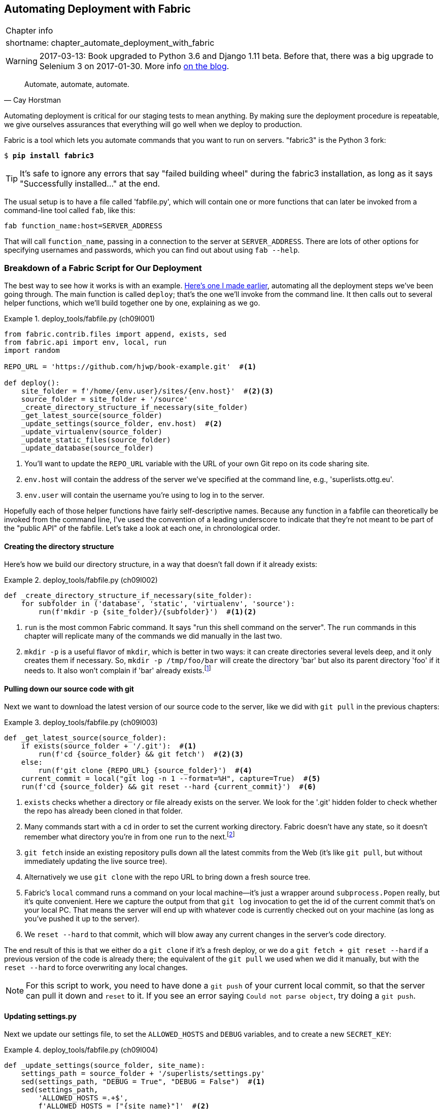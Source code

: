[[chapter_automate_deployment_with_fabric]]
Automating Deployment with Fabric
---------------------------------

[%autowidth,float="right",caption=,cols="2"]
|=======
2+|Chapter info
|shortname:|chapter_automate_deployment_with_fabric
|=======

WARNING: 2017-03-13: Book upgraded to Python 3.6 and Django 1.11 beta.
    Before that, there was a big upgrade to Selenium 3 on 2017-01-30. More
    info https://www.obeythetestinggoat.com/latest-release-the-last-big-one-python-36-django-111-beta.html[on the blog].


[quote, 'Cay Horstman']
______________________________________________________________
Automate, automate, automate.
______________________________________________________________


((("automation, in deployment", seealso="deployment", id="ix_autodeploy", range="startofrange")))
((("deployment", "automating", id="ix_deploymentauto", range="startofrange")))
Automating deployment is critical for our staging tests to mean anything.
By making sure the deployment procedure is repeatable, we give ourselves
assurances that everything will go well when we deploy to production.


((("Fabric", "installing")))
Fabric is a tool which lets you automate commands that you want to run on
servers.  "fabric3" is the Python 3 fork:

[subs="specialcharacters,quotes"]
----
$ *pip install fabric3*
----


TIP: It's safe to ignore any errors that say "failed building wheel" during
    the fabric3 installation, as long as it says "Successfully installed..."
    at the end.


The usual setup is to have a file called 'fabfile.py', which will
contain one or more functions that can later be invoked from a command-line
tool called `fab`, like this:

[role="skipme"]
----
fab function_name:host=SERVER_ADDRESS
----

That will call `function_name`, passing in a connection to the server at
`SERVER_ADDRESS`.  There are lots of other options for specifying usernames and
passwords, which you can find out about using `fab --help`.


Breakdown of a Fabric Script for Our Deployment
~~~~~~~~~~~~~~~~~~~~~~~~~~~~~~~~~~~~~~~~~~~~~~~

((("deployment", "sample script", id="ix_deploymentsample", range="startofrange")))
((("Fabric", "sample deployment script", id="ix_Fabricsample", range="startofrange")))
The best way to see how it works is with an example.
http://www.bbc.co.uk/cult/classic/bluepeter/valpetejohn/trivia.shtml[Here's one
I made earlier], automating all the deployment steps we've been going through.
The main function is called `deploy`; that's the one we'll invoke from the
command line. It then calls out to several helper functions, which we'll build
together one by one, explaining as we go.


[role="sourcecode"]
.deploy_tools/fabfile.py (ch09l001)
====
[source,python]
----
from fabric.contrib.files import append, exists, sed
from fabric.api import env, local, run
import random

REPO_URL = 'https://github.com/hjwp/book-example.git'  #<1>

def deploy():
    site_folder = f'/home/{env.user}/sites/{env.host}'  #<2><3>
    source_folder = site_folder + '/source'
    _create_directory_structure_if_necessary(site_folder)
    _get_latest_source(source_folder)
    _update_settings(source_folder, env.host)  #<2>
    _update_virtualenv(source_folder)
    _update_static_files(source_folder)
    _update_database(source_folder)
----
====

<1> You'll want to update the `REPO_URL` variable with the URL of your
    own Git repo on its code sharing site.

<2> `env.host` will contain the address of the server we've specified at the 
    command line, e.g., 'superlists.ottg.eu'.

<3> `env.user` will contain the username you're using to log in to the server.


Hopefully each of those helper functions have fairly self-descriptive names.
Because any function in a fabfile can theoretically be invoked from the
command line, I've used the convention of a leading underscore to indicate
that they're not meant to be part of the "public API" of the fabfile. Let's
take a look at each one, in chronological order.


Creating the directory structure
^^^^^^^^^^^^^^^^^^^^^^^^^^^^^^^^

Here's how we build our directory structure, in a way that doesn't fall 
down if it already exists:

[role="sourcecode"]
.deploy_tools/fabfile.py (ch09l002)
====
[source,python]
----
def _create_directory_structure_if_necessary(site_folder):
    for subfolder in ('database', 'static', 'virtualenv', 'source'):
        run(f'mkdir -p {site_folder}/{subfolder}')  #<1><2>
----
====

<1> `run` is the most common Fabric command.  It says "run this shell command
    on the server".  The `run` commands in this chapter will replicate many
    of the commands we did manually in the last two.

<2> `mkdir -p` is a useful flavor of `mkdir`, which is better in two ways: it 
    can create directories several levels deep, and it only creates them 
    if necessary.  So, `mkdir -p /tmp/foo/bar` will create the directory 'bar'
    but also its parent directory 'foo' if it needs to.  It also won't complain
    if 'bar' already 
    exists.footnote:[If you're wondering why we're building up paths manually
with f-strings instead of the `os.path.join` command we saw earlier, it's
because `path.join` will use backslashes if you run the script from Windows,
but we definitely want forward slashes on the server. That's a common gotcha!]


Pulling down our source code with git
^^^^^^^^^^^^^^^^^^^^^^^^^^^^^^^^^^^^^


Next we want to download the latest version of our source code to the server,
like we did with `git pull` in the previous chapters:

[role="sourcecode"]
.deploy_tools/fabfile.py (ch09l003)
====
[source,python]
----
def _get_latest_source(source_folder):
    if exists(source_folder + '/.git'):  #<1>
        run(f'cd {source_folder} && git fetch')  #<2><3>
    else:
        run(f'git clone {REPO_URL} {source_folder}')  #<4>
    current_commit = local("git log -n 1 --format=%H", capture=True)  #<5>
    run(f'cd {source_folder} && git reset --hard {current_commit}')  #<6>
----
====

<1> `exists` checks whether a directory or file already exists on the server.
    We look for the '.git' hidden folder to check whether the repo has already
    been cloned in that folder.

<2> Many commands start with a `cd` in order to set the current working
    directory. Fabric doesn't have any state, so it doesn't remember what
    directory you're in from one `run` to the next.footnote:[There is a Fabric
    "cd" command, but I figured it was one thing too many to add in this
    chapter.]

<3> `git fetch` inside an existing repository pulls down all the latest commits
    from the Web (it's like `git pull`, but without immediately updating the
    live source tree).

<4> Alternatively we use `git clone` with the repo URL to bring down a fresh
    source tree.

<5> Fabric's `local` command runs a command on your local machine--it's just
    a wrapper around `subprocess.Popen` really, but it's quite convenient.
    Here we capture the output from that `git log` invocation to get the id
    of the current commit that's on your local PC.  That means the server
    will end up with whatever code is currently checked out on your machine
    (as long as you've pushed it up to the server).

<6> We `reset --hard` to that commit, which will blow away any current changes
    in the server's code directory.

The end result of this is that we either do a `git clone` if it's a fresh
deploy, or we do a `git fetch + git reset --hard` if a previous version of
the code is already there; the equivalent of the `git pull` we used when we
did it manually, but with the `reset --hard` to force overwriting any local
changes.


NOTE: For this script to work, you need to have done a `git push` of your 
    current local commit, so that the server can pull it down and `reset` to
    it. If you see an error saying `Could not parse object`, try doing a `git
    push`.


Updating settings.py
^^^^^^^^^^^^^^^^^^^^

Next we update our settings file, to set the `ALLOWED_HOSTS` and `DEBUG`
variables, and to create a new `SECRET_KEY`:
((("secret key")))

[role="sourcecode"]
.deploy_tools/fabfile.py (ch09l004)
====
[source,python]
----
def _update_settings(source_folder, site_name):
    settings_path = source_folder + '/superlists/settings.py'
    sed(settings_path, "DEBUG = True", "DEBUG = False")  #<1>
    sed(settings_path,
        'ALLOWED_HOSTS =.+$',
        f'ALLOWED_HOSTS = ["{site_name}"]'  #<2>
    )
    secret_key_file = source_folder + '/superlists/secret_key.py'
    if not exists(secret_key_file):  #<3>
        chars = 'abcdefghijklmnopqrstuvwxyz0123456789!@#$%^&*(-_=+)'
        key = ''.join(random.SystemRandom().choice(chars) for _ in range(50))
        append(secret_key_file, f'SECRET_KEY = "{key}"')
    append(settings_path, '\nfrom .secret_key import SECRET_KEY')  #<4><5>
----
====

<1> The Fabric `sed` command does a string substitution in a file; here it's
    changing DEBUG from `True` to `False`.  

<2> And here it is adjusting `ALLOWED_HOSTS`, using a regex to match the 
    right line.

<3> Django uses `SECRET_KEY` for some of its crypto--things like cookies and
    CSRF protection. It's good practice to make sure the secret key on the
    server is different from the one in your source code repo, because that
    code might be visible to strangers. This section will generate a new key to
    import into settings, if there isn't one there already (once you have a
    secret key, it should stay the same between deploys).  Find out more in the
    https://docs.djangoproject.com/en/1.11/topics/signing/[Django docs].

<4> `append` just adds a line to the end of a file. (It's clever enough not to
    bother if the line is already there, but not clever enough to automatically
    add a newline if the file doesn't end in one. Hence the back-n.)

<5> I'm using a 'relative import' (`from .secret_key` instead of `from
    secret_key`) to be absolutely sure we're importing the local module,
    rather than one from somewhere else on `sys.path`. I'll talk a bit
    more about relative imports in the next chapter.
    ((("relative import")))
    
NOTE: Hacking the settings file like this is one way of changing configuration
    on the server.  Another common pattern is to use environment variables.
    We'll see that in <<chapter_server_side_debugging>>.  See which one you
    like best.


Updating the virtualenv
^^^^^^^^^^^^^^^^^^^^^^^

Next we create or update the virtualenv:

[role="sourcecode small-code"]
.deploy_tools/fabfile.py (ch09l005)
====
[source,python]
----
def _update_virtualenv(source_folder):
    virtualenv_folder = source_folder + '/../virtualenv'
    if not exists(virtualenv_folder + '/bin/pip'):  #<1>
        run(f'python3.6 -m venv {virtualenv_folder}')
    run(f'{virtualenv_folder}/bin/pip install -r {source_folder}/requirements.txt')  #<2>
----
====


<1> We look inside the virtualenv folder for the `pip` executable as a way of
    checking whether it already exists.

<2> Then we use `pip install -r` like we did earlier.


Updating static files is a single command:

[role="sourcecode small-code"]
.deploy_tools/fabfile.py (ch09l006)
====
[source,python]
----
def _update_static_files(source_folder):
    run(
        f'cd {source_folder}'  #<1>
        ' && ../virtualenv/bin/python manage.py collectstatic --noinput'  #<2>
    )
----
====

<1> You can split long strings across multiple lines like this in Python, they
    concatenate to a single string. It's a common source of bugs when what you
    actually wanted was a list of strings, but you forgot a comma!

<2> We use the virtualenv binaries folder whenever we need to run a Django 
    'manage.py' command, to make sure we get the virtualenv version of Django,
    not the system one.


Migrating the database if necessary
^^^^^^^^^^^^^^^^^^^^^^^^^^^^^^^^^^^

(((range="endofrange", startref="ix_deploymentsample")))
(((range="endofrange", startref="ix_Fabricsample")))
Finally, we update the database with `manage.py migrate`:

[role="sourcecode"]
.deploy_tools/fabfile.py (ch09l007)
====
[source,python]
----
def _update_database(source_folder):
    run(
        f'cd {source_folder}'
        ' && ../virtualenv/bin/python manage.py migrate --noinput'
    )
----
====

The `--noinput` removes any interactive yes/no confirmations that fabric
would find hard to deal with.


And we're done!  Lots of new things to take in I imagine, but I hope you
can see how this is all replicating the work we did manually earlier, with
a bit of logic to make it work both for brand new deployments and for existing
ones that just need updating. If you like words with Latin roots, you might
describe it as 'idempotent', which means it has the same effect, whether you
run it once or multiple times.


Trying It Out
~~~~~~~~~~~~~

Let's try it out on our existing staging site, and see it working to update
a deployment that already exists:


[role="skipme"]
[subs="specialcharacters,macros"]
----
$ pass:quotes[*cd deploy_tools*]
$ pass:quotes[*fab deploy:host=elspeth@superlists-staging.ottg.eu*]

[superlists-staging.ottg.eu] Executing task 'deploy'
[superlists-staging.ottg.eu] run: mkdir -p /home/elspeth/sites/superlists-stagin
[superlists-staging.ottg.eu] run: mkdir -p /home/elspeth/sites/superlists-stagin
[superlists-staging.ottg.eu] run: mkdir -p /home/elspeth/sites/superlists-stagin
[superlists-staging.ottg.eu] run: mkdir -p /home/elspeth/sites/superlists-stagin
[superlists-staging.ottg.eu] run: mkdir -p /home/elspeth/sites/superlists-stagin
[superlists-staging.ottg.eu] run: cd /home/elspeth/sites/superlists-staging.ottg
[localhost] local: git log -n 1 --format=%H
[superlists-staging.ottg.eu] run: cd /home/elspeth/sites/superlists-staging.ottg
[superlists-staging.ottg.eu] out: HEAD is now at 85a6c87 Add a fabfile for autom
[superlists-staging.ottg.eu] out: 

[superlists-staging.ottg.eu] run: sed -i.bak -r -e 's/DEBUG = True/DEBUG = False
[superlists-staging.ottg.eu] run: echo 'ALLOWED_HOSTS = ["superlists-staging.ott
[superlists-staging.ottg.eu] run: echo 'SECRET_KEY = '\\''4p2u8fi6)bltep(6nd_3tt
[superlists-staging.ottg.eu] run: echo 'from .secret_key import SECRET_KEY' >> "

[superlists-staging.ottg.eu] run: /home/elspeth/sites/superlists-staging.ottg.eu
[superlists-staging.ottg.eu] out: Requirement already satisfied (use --upgrade t
[superlists-staging.ottg.eu] out: Requirement already satisfied (use --upgrade t
[superlists-staging.ottg.eu] out: Cleaning up...
[superlists-staging.ottg.eu] out: 

[superlists-staging.ottg.eu] run: cd /home/elspeth/sites/superlists-staging.ottg
[superlists-staging.ottg.eu] out: 
[superlists-staging.ottg.eu] out: 0 static files copied, 11 unmodified.
[superlists-staging.ottg.eu] out: 

[superlists-staging.ottg.eu] run: cd /home/elspeth/sites/superlists-staging.ottg
[superlists-staging.ottg.eu] out: Creating tables ...
[superlists-staging.ottg.eu] out: Installing custom SQL ...
[superlists-staging.ottg.eu] out: Installing indexes ...
[superlists-staging.ottg.eu] out: Installed 0 object(s) from 0 fixture(s)
[superlists-staging.ottg.eu] out: 
Done.
Disconnecting from superlists-staging.ottg.eu... done.
----

Awesome.  I love making computers spew out pages and pages of output like that
(in fact I find it hard to stop myself from making little \'70s computer '<brrp,
brrrp, brrrp>' noises like Mother in 'Alien').  If we look through it
we can see it is doing our bidding: the `mkdir -p` commands go through
happily, even though the directories already exist.  Next `git pull` pulls down
the couple of commits we just made.  The `sed` and `echo >>` modify our
'settings.py'. Then `pip install -r requirements.txt`, completes happily,
noting that the existing virtualenv already has all the packages we need.
`collectstatic` also notices that the static files are all already there, and
finally the `migrate` completes without a hitch.
((("Fabric", "configuration")))


.Fabric Configuration
*******************************************************************************
If you are using an SSH key to log in, are storing it in the default location,
and are using the same username on the server as locally, then Fabric should
"just work".  If you aren't there are several tweaks you may need to apply
in order to get the `fab` command to do your bidding. They revolve around the
username, the location of the SSH key to use, or the password.

You can pass these in to Fabric at the command line.  Check out:

[subs="specialcharacters,quotes"]
----
$ *fab --help*
----

Or see the http://docs.fabfile.org[Fabric documentation] for more info.

*******************************************************************************



Deploying to Live
^^^^^^^^^^^^^^^^^

((("deployment", "deploying to live")))
So, let's try using it for our live site!

[role="skipme"]
[subs="specialcharacters,macros"]
----
$ pass:quotes[*fab deploy:host=elspeth@superlists.ottg.eu*]

$ fab deploy --host=superlists.ottg.eu
[superlists.ottg.eu] Executing task 'deploy'
[superlists.ottg.eu] run: mkdir -p /home/elspeth/sites/superlists.ottg.eu
[superlists.ottg.eu] run: mkdir -p /home/elspeth/sites/superlists.ottg.eu/databa
[superlists.ottg.eu] run: mkdir -p /home/elspeth/sites/superlists.ottg.eu/static
[superlists.ottg.eu] run: mkdir -p /home/elspeth/sites/superlists.ottg.eu/virtua
[superlists.ottg.eu] run: mkdir -p /home/elspeth/sites/superlists.ottg.eu/source
[superlists.ottg.eu] run: git clone https://github.com/hjwp/book-example.git /ho
[superlists.ottg.eu] out: Cloning into '/home/elspeth/sites/superlists.ottg.eu/s
[superlists.ottg.eu] out: remote: Counting objects: 3128, done.
[superlists.ottg.eu] out: Receiving objects:   0% (1/3128)   
[...]
[superlists.ottg.eu] out: Receiving objects: 100% (3128/3128), 2.60 MiB | 829 Ki
[superlists.ottg.eu] out: Resolving deltas: 100% (1545/1545), done.
[superlists.ottg.eu] out: 

[localhost] local: git log -n 1 --format=%H
[superlists.ottg.eu] run: cd /home/elspeth/sites/superlists.ottg.eu/source && gi
[superlists.ottg.eu] out: HEAD is now at 6c8615b use a secret key file
[superlists.ottg.eu] out: 

[superlists.ottg.eu] run: sed -i.bak -r -e 's/DEBUG = True/DEBUG = False/g' "$(e
[superlists.ottg.eu] run: echo 'ALLOWED_HOSTS = ["superlists.ottg.eu"]' >> "$(ec
[superlists.ottg.eu] run: echo 'SECRET_KEY = '\\''mqu(ffwid5vleol%ke^jil*x1mkj-4
[superlists.ottg.eu] run: echo 'from .secret_key import SECRET_KEY' >> "$(echo /
[superlists.ottg.eu] run: python3.6 -m venv /home/elspeth/sites/superl
[superlists.ottg.eu] out: Using interpreter /usr/bin/python3.6
[superlists.ottg.eu] out: Using base prefix '/usr'
[superlists.ottg.eu] out: New python executable in /home/elspeth/sites/superlist
[superlists.ottg.eu] out: Also creating executable in /home/elspeth/sites/superl
[superlists.ottg.eu] out: Installing Setuptools............................done.
[superlists.ottg.eu] out: Installing Pip...................................done.
[superlists.ottg.eu] out: 

[superlists.ottg.eu] run: /home/elspeth/sites/superlists.ottg.eu/source/../virtu
[superlists.ottg.eu] out: Downloading/unpacking Django==1.11.5 (from -r /home/el
[superlists.ottg.eu] out:   Downloading Django-1.11.5.tar.gz (8.0MB): 
[...]
[superlists.ottg.eu] out:   Downloading Django-1.11.5.tar.gz (8.0MB): 100%  8.0M
[superlists.ottg.eu] out:   Running setup.py egg_info for package Django
[superlists.ottg.eu] out:     
[superlists.ottg.eu] out:     warning: no previously-included files matching '__
[superlists.ottg.eu] out:     warning: no previously-included files matching '*.
[superlists.ottg.eu] out: Downloading/unpacking gunicorn==17.5 (from -r /home/el
[superlists.ottg.eu] out:   Downloading gunicorn-17.5.tar.gz (367kB): 100%  367k
[...]
[superlists.ottg.eu] out:   Downloading gunicorn-17.5.tar.gz (367kB): 367kB down
[superlists.ottg.eu] out:   Running setup.py egg_info for package gunicorn
[superlists.ottg.eu] out:     
[superlists.ottg.eu] out: Installing collected packages: Django, gunicorn
[superlists.ottg.eu] out:   Running setup.py install for Django
[superlists.ottg.eu] out:     changing mode of build/scripts-3.3/django-admin.py
[superlists.ottg.eu] out:     
[superlists.ottg.eu] out:     warning: no previously-included files matching '__
[superlists.ottg.eu] out:     warning: no previously-included files matching '*.
[superlists.ottg.eu] out:     changing mode of /home/elspeth/sites/superlists.ot
[superlists.ottg.eu] out:   Running setup.py install for gunicorn
[superlists.ottg.eu] out:     
[superlists.ottg.eu] out:     Installing gunicorn_paster script to /home/elspeth
[superlists.ottg.eu] out:     Installing gunicorn script to /home/elspeth/sites/
[superlists.ottg.eu] out:     Installing gunicorn_django script to /home/elspeth
[superlists.ottg.eu] out: Successfully installed Django gunicorn
[superlists.ottg.eu] out: Cleaning up...
[superlists.ottg.eu] out: 

[superlists.ottg.eu] run: cd /home/elspeth/sites/superlists.ottg.eu/source && ..
[superlists.ottg.eu] out: Copying '/home/elspeth/sites/superlists.ottg.eu/source
[superlists.ottg.eu] out: Copying '/home/elspeth/sites/superlists.ottg.eu/source
[...]
[superlists.ottg.eu] out: Copying '/home/elspeth/sites/superlists.ottg.eu/source
[superlists.ottg.eu] out: 
[superlists.ottg.eu] out: 11 static files copied.
[superlists.ottg.eu] out: 

[superlists.ottg.eu] run: cd /home/elspeth/sites/superlists.ottg.eu/source && ..
[superlists.ottg.eu] out: Creating tables ...
[superlists.ottg.eu] out: Creating table auth_permission
[...]
[superlists.ottg.eu] out: Creating table lists_item
[superlists.ottg.eu] out: Installing custom SQL ...
[superlists.ottg.eu] out: Installing indexes ...
[superlists.ottg.eu] out: Installed 0 object(s) from 0 fixture(s)
[superlists.ottg.eu] out: 


Done.
Disconnecting from superlists.ottg.eu... done.

----


'Brrp brrp brpp'. You can see the script follows a slightly different path,
doing a `git clone` to bring down a brand new repo instead of a `git pull`.
It also needs to set up a new virtualenv from scratch, including a fresh
install of pip and Django. The `collectstatic` actually creates new files this
time, and the `migrate` seems to have worked too.


Nginx and Gunicorn Config Using sed
^^^^^^^^^^^^^^^^^^^^^^^^^^^^^^^^^^^

((("sed (stream editor)")))
((("Nginx")))
((("Gunicorn")))
What else do we need to do to get our live site into production? We refer to
our provisioning notes, which tell us to use the template files to create our
Nginx virtual host and the Systemd service.  How about a little Unix
command-line magic?

[role="server-commands small-code"]
[subs="specialcharacters,quotes"]
----
elspeth@server:$ *sed "s/SITENAME/superlists.ottg.eu/g" \
    source/deploy_tools/nginx.template.conf \
    | sudo tee /etc/nginx/sites-available/superlists.ottg.eu*
----

`sed` ("stream editor") takes a stream of text and performs edits on it. It's
no accident that the fabric string substitution command has the same name.  In
this case we ask it to substitute the string 'SITENAME' for the address of our
site, with the `s/replaceme/withthis/g`
syntaxfootnote:[You might have seen nerdy people using this strange
s/change-this/to-this/ notation on the Internet.  Now you know why!].
We pipe (`|`) the output of that to a root-user process (`sudo`), which uses
`tee` to write what's piped to it to a file, in this case the Nginx
sites-available virtualhost config file.

Next we activate that file with a symlink:

[role="server-commands"]
[subs="specialcharacters,quotes"]
----
elspeth@server:$ *sudo ln -s ../sites-available/superlists.ottg.eu \
    /etc/nginx/sites-enabled/superlists.ottg.eu*
----

And we write the Systemd service, with another `sed`:

[role="server-commands"]
[subs="specialcharacters,quotes"]
----
elspeth@server: *sed "s/SITENAME/superlists.ottg.eu/g" \
    source/deploy_tools/gunicorn-systemd.template.service \
    | sudo tee /etc/systemd/system/gunicorn-superlists.ottg.eu.service*
----

Finally we start both services:

[role="server-commands"]
[subs="specialcharacters,quotes"]
----
elspeth@server:$ *sudo systemctl daemon-reload*
elspeth@server:$ *sudo systemctl reload nginx*
elspeth@server:$ *sudo systemctl enable gunicorn-superlists.ottg.eu*
elspeth@server:$ *sudo systemctl start gunicorn-superlists.ottg.eu*
----

And we take a look at our site: <<working-production-deploy>>.  It works,
hooray! 

[[working-production-deploy]]
.Brrp, brrp, brrp... it worked!
image::images/twp2_1101.png["A screenshot of the production site, working"]



It's done a good job.  Good fabfile, have a biscuit.  You have earned the
privilege of being added to the repo:

[subs="specialcharacters,quotes"]
----
$ *git add deploy_tools/fabfile.py*
$ *git commit -m "Add a fabfile for automated deploys"*
----


Git Tag the Release
~~~~~~~~~~~~~~~~~~~

((("Git", "tags")))
One final bit of admin.  In order to preserve a historical marker,
we'll use Git tags to mark the state of the codebase that reflects
what's currently live on the server:

[role="skipme"]
[subs="specialcharacters,quotes"]
----
$ *git tag LIVE*
$ *export TAG=$(date +DEPLOYED-%F/%H%M)*  # this generates a timestamp
$ *echo $TAG* # should show "DEPLOYED-" and then the timestamp
$ *git tag $TAG*
$ *git push origin LIVE $TAG* # pushes the tags up
----

Now it's easy, at any time, to check what the difference is between
our current codebase and what's live on the servers.  This will come
in useful in a few chapters, when we look at database migrations. Have
a look at the tag in the history:

[subs="specialcharacters,quotes"]
----
$ *git log --graph --oneline --decorate*
[...]
----


Anyway, you now have a live website!  Tell all your friends!  Tell your mum, if
no one else is interested!  And, in the next chapter, it's back to coding
again.


Further Reading
~~~~~~~~~~~~~~~

((("deployment", "further reading")))
There's no such thing as the One True Way in deployment, and I'm no grizzled
expert in any case.  I've tried to set you off on a reasonably sane path, but
there's plenty of things you could do differently, and lots, lots more to learn
besides.  Here are some resources I used for inspiration:


* http://hynek.me/talks/python-deployments[Solid Python Deployments for Everybody] by Hynek Schlawack

* http://bit.ly/U6tUo5[Git-based fabric deployments are awesome] by Dan Bravender

* The deployment chapter of <<twoscoops,Two Scoops of Django>> by Dan
  Greenfeld and Audrey Roy

* http://12factor.net/[The 12-factor App] by the Heroku team

(((range="endofrange", startref="ix_autodeploy")))
(((range="endofrange", startref="ix_deploymentauto")))
((("provisioning", "automation in")))
((("Ansible")))
((("automation, in provisioning")))
For some ideas on how you might go about automating the provisioning step,
and an alternative to Fabric called Ansible, go check out <<appendix3>>.


.Automated Deployments
*******************************************************************************

Fabric::
    Fabric lets you run commands on servers from inside Python scripts. This
    is a great tool for automating server admin tasks.
    ((("Fabric")))

Idempotency::
    If your deployment script is deploying to existing servers, you need to
    design them so that they work against a fresh installation 'and' against
    a server that's already configured.
    ((("Idempotency")))

Keep config files under source control::
    Make sure your only copy of a config file isn't on the server!  They
    are critical to your application, and should be under version control
    like anything else.

Automating provisioning::
    Ultimately, 'everything' should be automated, and that includes spinning up
    brand new servers and ensuring they have all the right software installed.
    This will involve interacting with the API of your hosting provider.

Configuration management tools::
    Fabric is very flexible, but its logic is still based on scripting. More
    advanced tools take a more "declarative" approach, and can make your life
    even easier.  Ansible and Vagrant are two worth checking out (see
    <<appendix3>>), but there are many more (Chef, Puppet, Salt, Juju...).
    ((("configuration management tools", seealso="Fabric")))
    
*******************************************************************************

